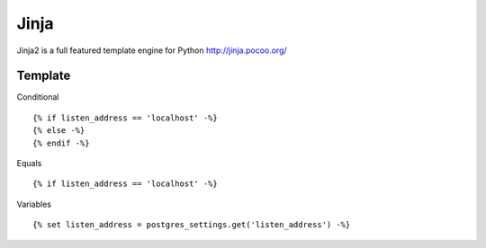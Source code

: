 Jinja
*****

Jinja2 is a full featured template engine for Python
http://jinja.pocoo.org/

Template
========

Conditional

::

  {% if listen_address == 'localhost' -%}
  {% else -%}
  {% endif -%}

Equals

::

  {% if listen_address == 'localhost' -%}

Variables

::

  {% set listen_address = postgres_settings.get('listen_address') -%}
